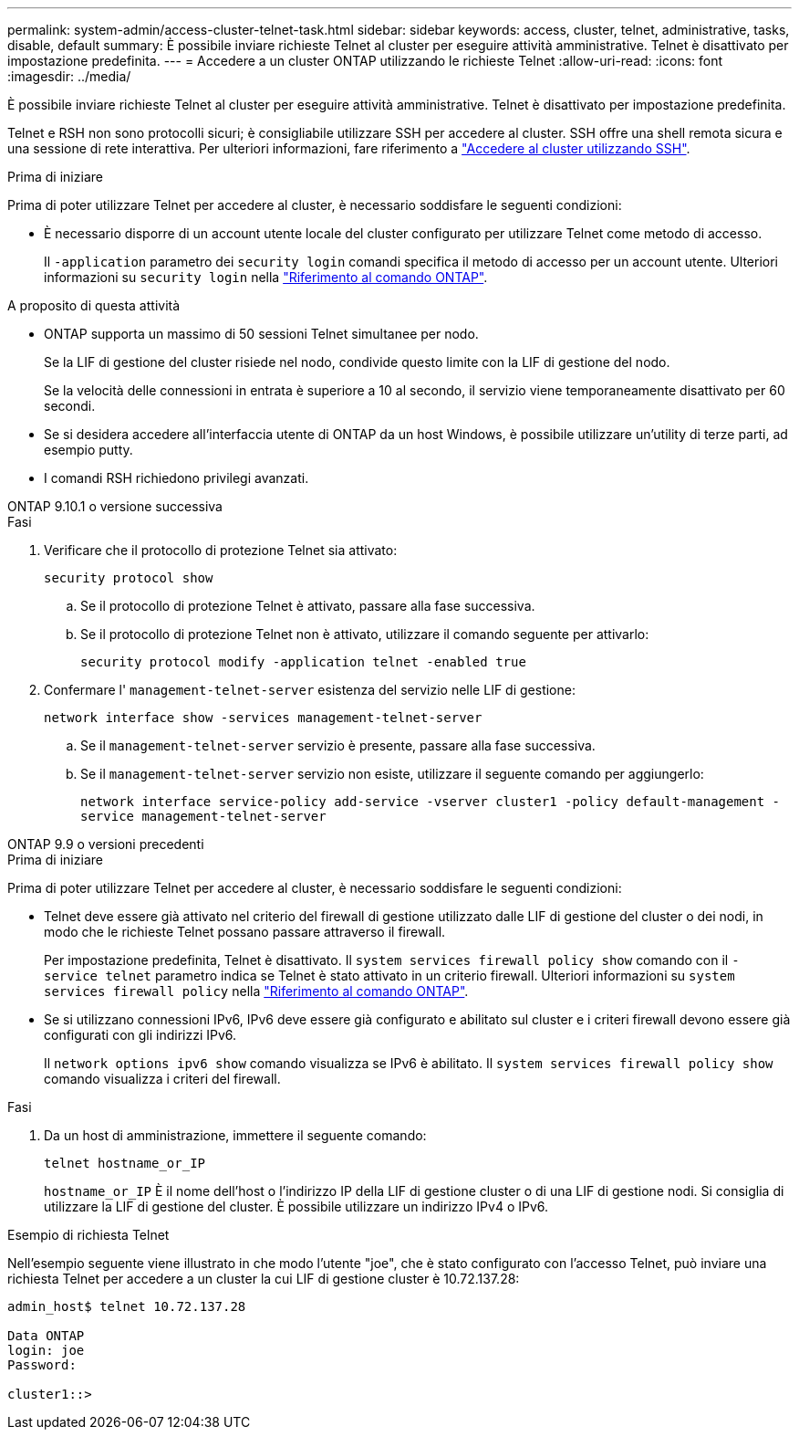 ---
permalink: system-admin/access-cluster-telnet-task.html 
sidebar: sidebar 
keywords: access, cluster, telnet, administrative, tasks, disable, default 
summary: È possibile inviare richieste Telnet al cluster per eseguire attività amministrative. Telnet è disattivato per impostazione predefinita. 
---
= Accedere a un cluster ONTAP utilizzando le richieste Telnet
:allow-uri-read: 
:icons: font
:imagesdir: ../media/


[role="lead"]
È possibile inviare richieste Telnet al cluster per eseguire attività amministrative. Telnet è disattivato per impostazione predefinita.

Telnet e RSH non sono protocolli sicuri; è consigliabile utilizzare SSH per accedere al cluster. SSH offre una shell remota sicura e una sessione di rete interattiva. Per ulteriori informazioni, fare riferimento a link:./access-cluster-ssh-task.html["Accedere al cluster utilizzando SSH"].

.Prima di iniziare
Prima di poter utilizzare Telnet per accedere al cluster, è necessario soddisfare le seguenti condizioni:

* È necessario disporre di un account utente locale del cluster configurato per utilizzare Telnet come metodo di accesso.
+
Il `-application` parametro dei `security login` comandi specifica il metodo di accesso per un account utente. Ulteriori informazioni su `security login` nella link:https://docs.netapp.com/us-en/ontap-cli/search.html?q=security+login["Riferimento al comando ONTAP"^].



.A proposito di questa attività
* ONTAP supporta un massimo di 50 sessioni Telnet simultanee per nodo.
+
Se la LIF di gestione del cluster risiede nel nodo, condivide questo limite con la LIF di gestione del nodo.

+
Se la velocità delle connessioni in entrata è superiore a 10 al secondo, il servizio viene temporaneamente disattivato per 60 secondi.

* Se si desidera accedere all'interfaccia utente di ONTAP da un host Windows, è possibile utilizzare un'utility di terze parti, ad esempio putty.
* I comandi RSH richiedono privilegi avanzati.


[role="tabbed-block"]
====
.ONTAP 9.10.1 o versione successiva
--
.Fasi
. Verificare che il protocollo di protezione Telnet sia attivato:
+
`security protocol show`

+
.. Se il protocollo di protezione Telnet è attivato, passare alla fase successiva.
.. Se il protocollo di protezione Telnet non è attivato, utilizzare il comando seguente per attivarlo:
+
`security protocol modify -application telnet -enabled true`



. Confermare l' `management-telnet-server` esistenza del servizio nelle LIF di gestione:
+
`network interface show -services management-telnet-server`

+
.. Se il `management-telnet-server` servizio è presente, passare alla fase successiva.
.. Se il `management-telnet-server` servizio non esiste, utilizzare il seguente comando per aggiungerlo:
+
`network interface service-policy add-service -vserver cluster1 -policy default-management -service management-telnet-server`





--
.ONTAP 9.9 o versioni precedenti
--
.Prima di iniziare
Prima di poter utilizzare Telnet per accedere al cluster, è necessario soddisfare le seguenti condizioni:

* Telnet deve essere già attivato nel criterio del firewall di gestione utilizzato dalle LIF di gestione del cluster o dei nodi, in modo che le richieste Telnet possano passare attraverso il firewall.
+
Per impostazione predefinita, Telnet è disattivato. Il `system services firewall policy show` comando con il `-service telnet` parametro indica se Telnet è stato attivato in un criterio firewall. Ulteriori informazioni su `system services firewall policy` nella link:https://docs.netapp.com/us-en/ontap-cli/search.html?q=system+services+firewall+policy["Riferimento al comando ONTAP"^].

* Se si utilizzano connessioni IPv6, IPv6 deve essere già configurato e abilitato sul cluster e i criteri firewall devono essere già configurati con gli indirizzi IPv6.
+
Il `network options ipv6 show` comando visualizza se IPv6 è abilitato. Il `system services firewall policy show` comando visualizza i criteri del firewall.



.Fasi
. Da un host di amministrazione, immettere il seguente comando:
+
`telnet hostname_or_IP`

+
`hostname_or_IP` È il nome dell'host o l'indirizzo IP della LIF di gestione cluster o di una LIF di gestione nodi. Si consiglia di utilizzare la LIF di gestione del cluster. È possibile utilizzare un indirizzo IPv4 o IPv6.



--
====
.Esempio di richiesta Telnet
Nell'esempio seguente viene illustrato in che modo l'utente "joe", che è stato configurato con l'accesso Telnet, può inviare una richiesta Telnet per accedere a un cluster la cui LIF di gestione cluster è 10.72.137.28:

[listing]
----

admin_host$ telnet 10.72.137.28

Data ONTAP
login: joe
Password:

cluster1::>

----